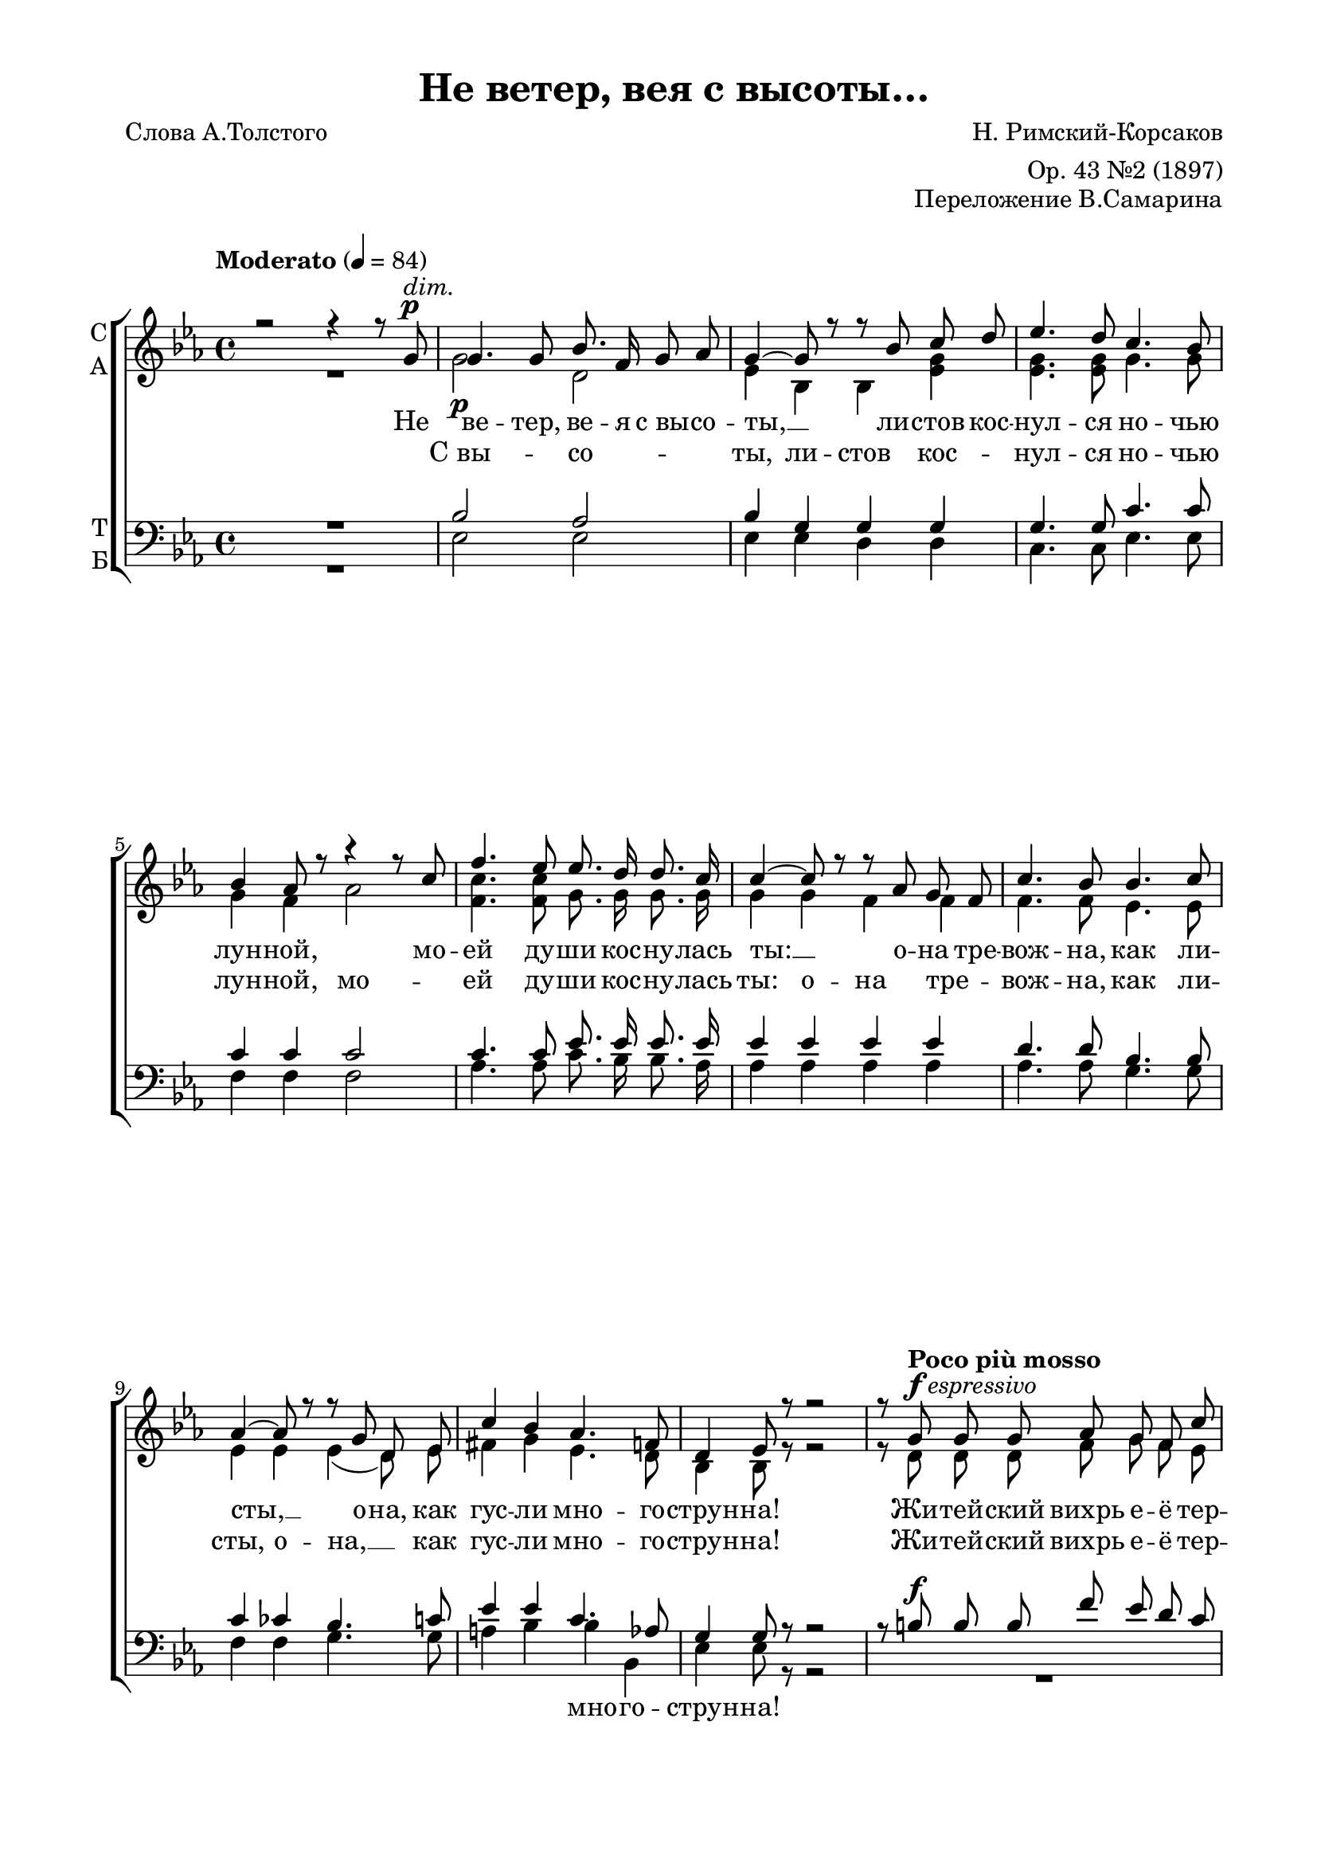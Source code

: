 \version "2.18.2"

% закомментируйте строку ниже, чтобы получался pdf с навигацией
#(ly:set-option 'point-and-click #f)
#(ly:set-option 'midi-extension "mid")
%#(set-global-staff-size 16)

abr = { \break }
abr = {}

global = {
  \key es \major
  \time 4/4
  \autoBeamOff
}

sopvoice = \relative c'' {
  \global
  \tempo "Moderato" 4=84
  \dynamicUp
  r2 r4 r8 g\p^\markup\italic "dim." |
  g4. g8 bes8. f16 g8 as | \abr
  g4~ g8 r r bes c d |
  es4. d8 c4. bes8 |
  bes4 as8 r r4 r8 c | \abr
  
  f4. es8 es8. d16 d8. c16 |
  c4~ c8 r r as g f |
  c'4. bes8 bes4. c8 | \abr
  as4~ as8 r r g d es |
  c'4 bes as4. f8 | \abr
  
  d4 es8 r r2 |
  r8 \tempo "Poco più mosso" g^\markup{\dynamic f \italic espressivo} g g as g f c' | \abr
  b4~ b8 r r g g g |
  as g f d' c4 b8 r |
  r bes! des c bes4 as | \abr
  
  g4. as8 f4~ f8 r |
  r g as g fis es' b c |
  d4 g,8 r r4 r8 g^\markup{\dynamic p \italic dolce} | \abr
  \tempo "Tempo 1" g4. g8 bes8. f16 g8 as |
  g4~ g8 r r bes c d | \abr
  
  es4. d8 c4. bes8 |
  bes4 as8 r r as g f | \abr
  c'4. bes8 bes4. c8 |
  as4~ as8 r r g d es | \abr
  
  \tempo "poco rit." c'4 bes as4. f8 |
  \tempo "a tempo" d2 es8 r r4 | \abr
  fis4\( g as4. \tempo "poco rit." <as bes>8 |
  <as bes>2( <g bes>4)\) r4 \bar "|."
}

altvoice = \relative c'' {
  \global
  R1 |
  g2\p d |
  es4 bes bes <es g> |
  q4. q8 g4. g8 |
  g4 f as2 |
  
  <f c'>4. q8 g8. g16 g8. g16 |
  g4 g f f |
  f4. f8 es4. es8 | \abr
  es4 es es( d8) es |
  fis4 g es4. d8 | \abr
  
  bes4 bes8 r r2 |
  r8 d d d f g f es | \abr
  d4~ d8 r r d d d |
  f g f as f4 g8 g |
  g4 g g f | \abr
  
  des4. des8 c f c d |
  d4 d es fis? |
  g d8 r r2 | \abr
  es2\p d4 d |
  es bes bes <es g> | \abr
  
  q4. q8 g4. g8 |
  g4 f f g8[( f]) | \abr
  f4. f8 e4. e8 |
  es4 es es d8[( es]) | \abr
  
  fis4 g es4. d8 |
  d2 es8 r r4 |
  es4\( es es4. d8 |
  d2( es4)\) r
}

tenorvoice = \relative c' {
  \global
  \dynamicUp
  R1 |
  bes2 as | \abr
  bes4 g g g |
  g4. g8 c4. c8 |
  c4 c c2 | \abr
  
  c4. c8 es8. es16 es8. es16 |
  es4 es es es |
  d4. d8 bes4. bes8 | \abr
  c4 ces bes4. c8 |
  es4 es c4. as8 | \abr
  
  g4 g8 r r2 |
  r8 b\f b b f' es d c | \abr
  b4~ b8 r r b b b |
  f' es d c d4 d8 d |
  des4 des c c | \abr
  
  bes4. bes8 as c c c |
  b4 b c es |
  d b?8 r r2 | \abr
  bes2\p as4 as |
  bes g g g | \abr
  
  g4. g8 c4. c8 |
  c4 c c c | \abr
  d4. d8 c4. c8 |
  c4 ces bes c | \abr
  es es c4. as8 |
  g2 g8 r r4 | \abr
  c4( bes c4. bes8 bes2~ bes4) r
}

bassvoice = \relative c {
  \global
  \dynamicDown
  R1 |
  es2 es | \abr
  es4 es d d |
  c4. c8 es4. es8 |
  f4 f f2 | \abr
  
  as4. as8 c8. bes16 bes8. as16 |
  as4 as as as |
  as4. as8 g4. g8 | \abr
  f4 f g4. g8 |
  a4 bes bes bes, | \abr
  
  es4 es8 r r2 |
  R1 | \abr
  r8 g\f as f g2 |
  r4 f as g8 g |
  f4( e) r8 c g' f | \abr
  
  f4 e f8 as as as |
  g4 g a a |
  b g8 r r2 | \abr
  es2 es4 es |
  es es d d | \abr
  
  c4. c8 es4. es8 |
  f4 f as as | \abr
  as4. as8 g4. g8 |
  f4 f g g | \abr
  
  a4 bes bes bes, |
  es2 es8 r r4 | \abr
  a,( bes bes2 |
  es2~ es4) r
}

texts = \lyricmode {
  Не ве -- тер, ве -- я с_вы -- со -- ты, __
  ли -- стов кос -- нул -- ся но -- чью лун -- ной,
  мо -- ей ду -- ши кос -- ну -- лась ты: __
  о -- на тре -- вож -- на, как ли -- сты, __
  о -- на, как гус -- ли мно -- го -- струн -- на! 
  Жи -- тей -- ский вихрь е -- ё тер -- зал __
  и со -- кру -- ши -- тель -- ным на -- бе -- гом,
  сви -- стя и во -- я, стру -- ны рвал, __
  и за -- но -- сил хо -- лод -- ным сне -- гом.
  Тво -- я же речь лас -- ка -- ет слух, __
  тво -- ё лег -- ко при -- кос -- но -- ве -- нье,
  как от цве -- тов ле -- тя -- щий пух, __
  как май -- ской но -- чи ду -- но -- ве -- нье.
  А…
}

 
  
texta = \lyricmode { 
  С_вы -- со -- ты,
  ли -- стов кос -- нул -- ся но -- чью лун -- ной,
  мо -- ей ду -- ши кос -- ну -- лась ты:
  о -- на тре -- вож -- на, как ли -- сты,
  о -- на, __ как гус -- ли мно -- го -- струн -- на! 
  Жи -- тей -- ский вихрь е -- ё тер -- зал __
  и со -- кру -- ши -- тель -- ным на -- бе -- гом,
  сви -- стя и во -- я, стру -- ны рвал,
  и за -- но -- сил хо -- лод -- ным сне -- гом.
  Лас -- ка -- ет слух,
  тво -- ё лег -- ко при -- кос -- но -- ве -- нье,
  от цве -- тов ле -- тя -- щий пух,
  как май -- ской __
}

textb = \lyricmode { 
  \repeat unfold 33 \skip 1
  мно -- го -- струн -- на! 
  Е -- ё тер -- зал
  на -- бе -- гом,
  сви -- стя __ и во -- я, стру -- ны рвал,
  и за -- но -- сил хо -- лод -- ным сне -- гом.
}

\bookpart {
  \header {
    title = "Не ветер, вея с высоты…"
    composer = "Н. Римский-Корсаков"
    opus = "Переложение В.Самарина"
    poet = "Слова А.Толстого"
    arranger = "Op. 43 №2 (1897)"
     % Удалить строку версии LilyPond 
    tagline = ##f
  }

  \paper {
    #(set-default-paper-size "a4")
    top-margin = 10
    left-margin = 20
    right-margin = 15
    bottom-margin = 15
    indent = 0
    ragged-bottom = ##f
    ragged-last-bottom = ##f
  }

\score {
  \new ChoirStaff
  <<
    \new Staff \with {
      instrumentName = \markup { \column { "С" "А"  } }
      midiInstrument = "voice oohs"
    } <<
      \new Voice = "soprano" { \voiceOne \sopvoice }
      \new Voice  = "alto" { \voiceTwo \altvoice }
    >> 
    \new Lyrics \lyricsto "soprano" { \texts }
    \new Lyrics \lyricsto "alto" { \texta }
  
    \new Staff \with {
      instrumentName = \markup { \column { "Т" "Б" } }
      midiInstrument = "voice oohs"
    } <<
        \new Voice = "tenor" { \voiceOne \clef bass \tenorvoice }
        \new Voice = "bass" { \voiceTwo \bassvoice }
    >>
    \new Lyrics \lyricsto "bass" { \textb }

  >>
  \layout { 
%    #(layout-set-staff-size 15)
  }
  \midi {
    \tempo 4=84
  }
}
}

